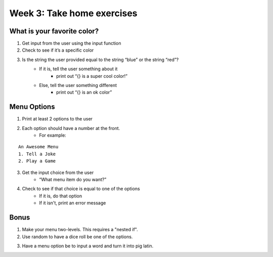 Week 3: Take home exercises
===========================


What is your favorite color?
****************************

1. Get input from the user using the input function
2. Check to see if it’s a specific color 
3. Is the string the user provided equal to the string “blue” or the string “red”?
    - If it is, tell the user something about it
        + print out “{} is a super cool color!”
    - Else, tell the user something different
        + print out “{} is an ok color”


Menu Options
************

1. Print at least 2 options to the user
2. Each option should have a number at the front.
    - For example:  
::

    An Awesome Menu
    1. Tell a Joke
    2. Play a Game
    
3. Get the input choice from the user 
    - “What menu item do you want?”
4. Check to see if that choice is equal to one of the options
    - If it is, do that option
    - If it isn't, print an error message


Bonus
*****

1. Make your menu two-levels.  This requires a "nested if".  
2. Use random to have a dice roll be one of the options. 

.. code-block:: python
    :linenos:
    
    import random
    
    random_number = random.randint(0, 6) # a random number between 0 and 6 (includes 0, doesn't include 6)
    random_number = random.randint(1, 7) # a random number between 1 and 7 (includes 1, doesn't include 7)
    
3. Have a menu option be to input a word and turn it into pig latin. 



